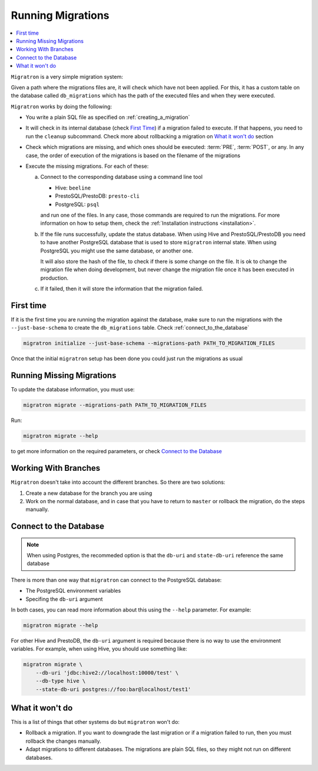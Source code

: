 ==================
Running Migrations
==================

.. contents::
    :local:

``Migratron`` is a very simple migration system:

Given a path where the migrations files are, it will check which have not been
applied. For this, it has a custom table on the database called ``db_migrations``
which has the path of the executed files and when they were executed.

``Migratron`` works by doing the following:

- You write a plain SQL file as specified on :ref:`creating_a_migration`
- It will check in its internal database (check `First Time`_)
  if a migration failed to execute. If that happens,
  you need to run the ``cleanup`` subcommand. Check more
  about rollbacking a migration on `What it won't do`_ section

- Check which migrations are missing, and which ones should be
  executed: :term:`PRE`, :term:`POST`, or any. In any case,
  the order of execution of the migrations is based on the filename
  of the migrations

- Execute the missing migrations. For each of these:

  a. Connect to the corresponding database using a command line tool

     - Hive: ``beeline``
     - PrestoSQL/PrestoDB: ``presto-cli``
     - PostgreSQL: ``psql``

     and run one of the files. In any case, those commands are required
     to run the migrations. For more information on how to setup them,
     check the :ref:`Installation instructions <installation>`.

  b. If the file runs successfully, update the status database. When using Hive
     and PrestoSQL/PrestoDB you need to have another PostgreSQL database that
     is used to store ``migratron`` internal state. When using PostgreSQL
     you might use the same database, or another one.

     It will also store the hash of the file, to check if there is some change
     on the file. It is ok to change the migration file when doing development,
     but never change the migration file once it has been executed in
     production.

  c. If it failed, then it will store the information that the migration failed.



First time
==========

If it is the first time you are running the migration against the database,
make sure to run the migrations with the ``--just-base-schema`` to create the ``db_migrations``
table. Check :ref:`connect_to_the_database`

.. code-block:: console

    migratron initialize --just-base-schema --migrations-path PATH_TO_MIGRATION_FILES


Once that the initial ``migratron`` setup has been done you could just run the
migrations as usual

Running Missing Migrations
==========================

To update the database information, you must use:

.. code-block:: console

    migratron migrate --migrations-path PATH_TO_MIGRATION_FILES

Run:

.. code-block:: console

    migratron migrate --help

to get more information on the required parameters, or check `Connect to the Database`_


Working With Branches
=====================

``Migratron`` doesn't take into account the different branches.
So there are two solutions:

1. Create a new database for the branch you are using

2. Work on the normal database, and in case that you have to return to
   ``master`` or rollback the migration, do the steps manually.

.. _connect_to_the_database:

Connect to the Database
=======================

.. note::

    When using Postgres, the recommeded option is that the
    ``db-uri`` and ``state-db-uri`` reference the same database

There is more than one way that ``migratron`` can connect to the
PostgreSQL database:

- The PostgreSQL environment variables
- Specifing the ``db-uri`` argument

In both cases, you can read more information about this using the ``--help``
parameter. For example:

.. code-block:: console

    migratron migrate --help


For other Hive and PrestoDB, the ``db-uri`` argument is required because
there is no way to use the environment variables. For example, when using Hive,
you should use something like:

.. code-block:: console

    migratron migrate \
        --db-uri 'jdbc:hive2://localhost:10000/test' \
        --db-type hive \
        --state-db-uri postgres://foo:bar@localhost/test1'

What it won't do
================

This is a list of things that other systems do but ``migratron`` won't do:

- Rollback a migration. If you want to downgrade the last migration or if a
  migration failed to run, then you must rollback the changes manually.

- Adapt migrations to different databases. The migrations are plain SQL files, so they might not run on different
  databases.
